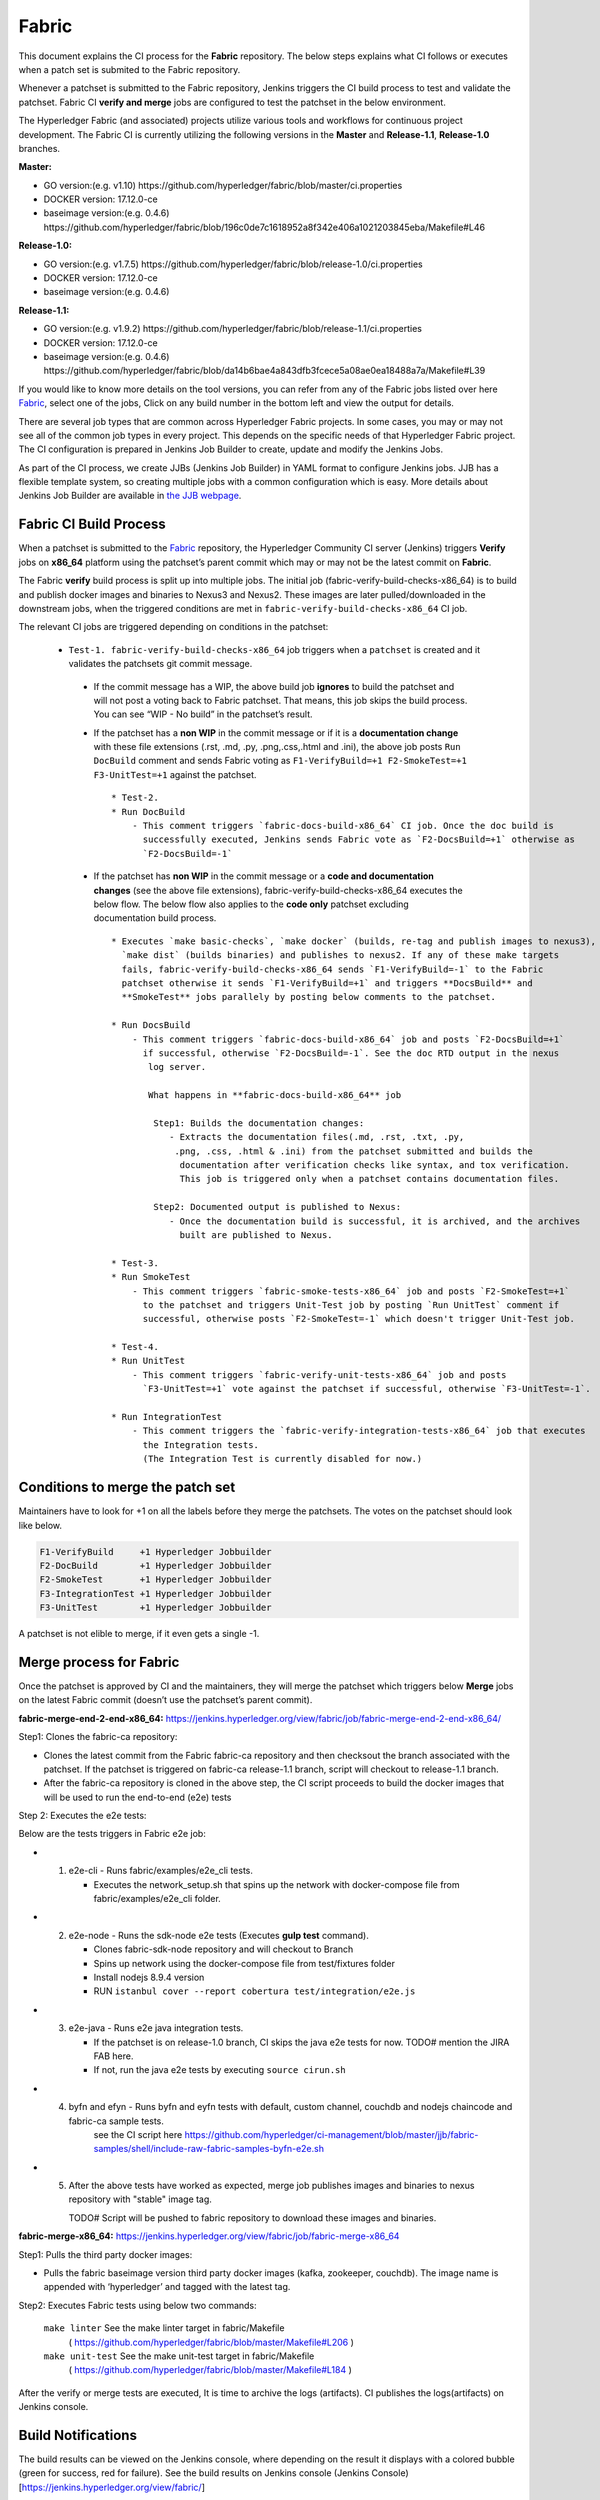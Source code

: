 Fabric
======

This document explains the CI process for the **Fabric** repository. The below steps
explains what CI follows or executes when a patch set is submited to the Fabric repository.

Whenever a patchset is submitted to the Fabric repository, Jenkins
triggers the CI build process to test and validate the patchset. Fabric
CI **verify and merge** jobs are configured to test the patchset in the
below environment.

The Hyperledger Fabric (and associated) projects utilize various tools
and workflows for continuous project development. The Fabric CI is
currently utilizing the following versions in the **Master** and
**Release-1.1**, **Release-1.0** branches.

**Master:**

-  GO version:(e.g. v1.10)
   https://github.com/hyperledger/fabric/blob/master/ci.properties

-  DOCKER version: 17.12.0-ce

-  baseimage version:(e.g. 0.4.6)
   https://github.com/hyperledger/fabric/blob/196c0de7c1618952a8f342e406a1021203845eba/Makefile#L46

**Release-1.0:**

-  GO version:(e.g. v1.7.5)
   https://github.com/hyperledger/fabric/blob/release-1.0/ci.properties

-  DOCKER version: 17.12.0-ce

-  baseimage version:(e.g. 0.4.6)

**Release-1.1:**

-  GO version:(e.g. v1.9.2)
   https://github.com/hyperledger/fabric/blob/release-1.1/ci.properties

-  DOCKER version: 17.12.0-ce

-  baseimage version:(e.g. 0.4.6)
   https://github.com/hyperledger/fabric/blob/da14b6bae4a843dfb3fcece5a08ae0ea18488a7a/Makefile#L39

If you would like to know more details on the tool versions, you can refer from any of the Fabric
jobs listed over here `Fabric <https://jenkins.hyperledger.org/view/fabric/>`__, select one of the
jobs, Click on any build number in the bottom left and view the output for details.

There are several job types that are common across Hyperledger Fabric projects. In some cases,
you may or may not see all of the common job types in every project. This depends on the specific
needs of that Hyperledger Fabric project. The CI configuration is prepared in Jenkins
Job Builder to create, update and modify the Jenkins Jobs.

As part of the CI process, we create JJBs (Jenkins Job Builder) in YAML format to configure Jenkins
jobs. JJB has a flexible template system, so creating multiple jobs with a common configuration
which is easy. More details about Jenkins Job Builder are available in `the JJB
webpage <https://docs.openstack.org/infra/jenkins-job-builder/>`__.

Fabric CI Build Process
^^^^^^^^^^^^^^^^^^^^^^^

When a patchset is submitted to the `Fabric <https://jenkins.hyperledger.org/view/fabric/>`__
repository, the Hyperledger Community CI server (Jenkins) triggers **Verify** jobs on **x86_64**
platform using the patchset’s parent commit which may or may not be the latest commit on **Fabric**.


The Fabric **verify** build process is split up into multiple jobs. The initial job
(fabric-verify-build-checks-x86_64) is to build and publish docker images and binaries to
Nexus3 and Nexus2. These images are later pulled/downloaded in the downstream jobs, when the
triggered conditions are met in ``fabric-verify-build-checks-x86_64`` CI job.

The relevant CI jobs are triggered depending on conditions in the patchset:

  - ``Test-1. fabric-verify-build-checks-x86_64`` job triggers when a
    ``patchset`` is created and it validates the patchsets git commit message.

   -  If the commit message has a WIP, the above build job **ignores**
      to build the patchset and will not post a voting back to Fabric
      patchset. That means, this job skips the build process. You can see “WIP - No build” in the
      patchset’s result.

   -  If the patchset has a **non WIP** in the commit
      message or if it is a **documentation change** with these file
      extensions (.rst, .md, .py, .png,.css,.html and .ini), the above
      job posts ``Run DocBuild`` comment and sends Fabric voting as
      ``F1-VerifyBuild=+1 F2-SmokeTest=+1 F3-UnitTest=+1`` against the
      patchset.

      ::

           * Test-2. 
           * Run DocBuild
               - This comment triggers `fabric-docs-build-x86_64` CI job. Once the doc build is
                 successfully executed, Jenkins sends Fabric vote as `F2-DocsBuild=+1` otherwise as
                 `F2-DocsBuild=-1`

   -  If the patchset has **non WIP** in the commit message or a **code and documentation changes**
      (see the above file extensions), fabric-verify-build-checks-x86_64 executes the below flow.
      The below flow also applies to the **code only** patchset excluding documentation build process.

      ::

           * Executes `make basic-checks`, `make docker` (builds, re-tag and publish images to nexus3),
             `make dist` (builds binaries) and publishes to nexus2. If any of these make targets
             fails, fabric-verify-build-checks-x86_64 sends `F1-VerifyBuild=-1` to the Fabric
             patchset otherwise it sends `F1-VerifyBuild=+1` and triggers **DocsBuild** and
             **SmokeTest** jobs parallely by posting below comments to the patchset.

           * Run DocsBuild
               - This comment triggers `fabric-docs-build-x86_64` job and posts `F2-DocsBuild=+1`
                 if successful, otherwise `F2-DocsBuild=-1`. See the doc RTD output in the nexus
                  log server.

                  What happens in **fabric-docs-build-x86_64** job

                   Step1: Builds the documentation changes:
                      - Extracts the documentation files(.md, .rst, .txt, .py,
                       .png, .css, .html & .ini) from the patchset submitted and builds the
                        documentation after verification checks like syntax, and tox verification.
                        This job is triggered only when a patchset contains documentation files.

                   Step2: Documented output is published to Nexus:
                      - Once the documentation build is successful, it is archived, and the archives
                        built are published to Nexus.

           * Test-3.
           * Run SmokeTest
               - This comment triggers `fabric-smoke-tests-x86_64` job and posts `F2-SmokeTest=+1`
                 to the patchset and triggers Unit-Test job by posting `Run UnitTest` comment if
                 successful, otherwise posts `F2-SmokeTest=-1` which doesn't trigger Unit-Test job.
               
           * Test-4. 
           * Run UnitTest
               - This comment triggers `fabric-verify-unit-tests-x86_64` job and posts
                 `F3-UnitTest=+1` vote against the patchset if successful, otherwise `F3-UnitTest=-1`. 
                 
           * Run IntegrationTest
               - This comment triggers the `fabric-verify-integration-tests-x86_64` job that executes
                 the Integration tests.
                 (The Integration Test is currently disabled for now.)
                 
Conditions to merge the patch set
^^^^^^^^^^^^^^^^^^^^^^^^^^^^^^^^^^

Maintainers have to look for +1 on all the labels before they merge the patchsets. The votes on the
patchset should look like below.

.. code:: shell

    F1-VerifyBuild     +1 Hyperledger Jobbuilder
    F2-DocBuild        +1 Hyperledger Jobbuilder
    F2-SmokeTest       +1 Hyperledger Jobbuilder
    F3-IntegrationTest +1 Hyperledger Jobbuilder
    F3-UnitTest        +1 Hyperledger Jobbuilder

A patchset is not elible to merge, if it even gets a single -1.

.. figure:: ./images/views.png
   :alt: Views


Merge process for Fabric
^^^^^^^^^^^^^^^^^^^^^^^^

Once the patchset is approved by CI and the maintainers, they will merge the patchset which triggers
below **Merge** jobs on the latest Fabric commit (doesn’t use the patchset’s parent commit).

**fabric-merge-end-2-end-x86_64:**
https://jenkins.hyperledger.org/view/fabric/job/fabric-merge-end-2-end-x86_64/

Step1: Clones the fabric-ca repository:

-  Clones the latest commit from the Fabric fabric-ca repository and
   then checksout the branch associated with the patchset. If the patchset is triggered on
   fabric-ca release-1.1 branch, script will checkout to release-1.1
   branch.

-  After the fabric-ca repository is cloned in the above step, the CI script proceeds to build the
   docker images that will be used to run the end-to-end (e2e) tests

Step 2: Executes the e2e tests:

Below are the tests triggers in Fabric e2e job:

-
   1. e2e-cli - Runs fabric/examples/e2e_cli tests.

      -  Executes the network_setup.sh that spins up the network with
         docker-compose file from fabric/examples/e2e_cli folder.

-
   2. e2e-node - Runs the sdk-node e2e tests (Executes **gulp test**
      command).

      -  Clones fabric-sdk-node repository and will checkout to Branch
      -  Spins up network using the docker-compose file from
         test/fixtures folder
      -  Install nodejs 8.9.4 version
      -  RUN
         ``istanbul cover --report cobertura test/integration/e2e.js``

-
   3. e2e-java - Runs e2e java integration tests.

      -  If the patchset is on release-1.0 branch, CI skips the java e2e
         tests for now. TODO# mention the JIRA FAB here.
      -  If not, run the java e2e tests by executing ``source cirun.sh``

-
   4. byfn and efyn - Runs byfn and eyfn tests with default, custom channel, couchdb and nodejs chaincode and fabric-ca sample tests.
         see the CI script here https://github.com/hyperledger/ci-management/blob/master/jjb/fabric-samples/shell/include-raw-fabric-samples-byfn-e2e.sh

-
   5. After the above tests have worked as expected, merge job publishes images and binaries
      to nexus repository with "stable" image tag.

      TODO# Script will be pushed to fabric repository to download these images and binaries.

**fabric-merge-x86_64:**
https://jenkins.hyperledger.org/view/fabric/job/fabric-merge-x86_64

Step1: Pulls the third party docker images:

-  Pulls the fabric baseimage version third party docker images (kafka, zookeeper, couchdb).
   The image name is appended with ‘hyperledger’ and tagged with the latest tag.

Step2: Executes Fabric tests using below two commands:

    ``make linter`` See the make linter target in fabric/Makefile
      ( https://github.com/hyperledger/fabric/blob/master/Makefile#L206 )
    ``make unit-test`` See the make unit-test target in fabric/Makefile
      ( https://github.com/hyperledger/fabric/blob/master/Makefile#L184 )

After the verify or merge tests are executed, It is time to archive the
logs (artifacts). CI publishes the logs(artifacts) on Jenkins console.

.. figure:: ./images/console.png
   :alt: ConsoleOutPut


Build Notifications
^^^^^^^^^^^^^^^^^^^^

The build results can be viewed on the Jenkins console, where depending on the result it displays
with a colored bubble (green for success, red for failure). See the build results on Jenkins console
(Jenkins Console)[https://jenkins.hyperledger.org/view/fabric/]

Trigger failed jobs through Gerrit comments
^^^^^^^^^^^^^^^^^^^^^^^^^^^^^^^^^^^^^^^^^^^

Re-trigger of builds is possible in Jenkins by entering a comment to the Gerrit change that
re-triggers a specific verify job. To do so, follow the below process:

Step 1: Open the Gerrit patchset for which you want to reverify the build

Step 2: Click on **Reply**, then type one of the below comments and click **Post**.

    ``VerifyBuild``         - Triggers fabric-verify-build-checks-x86_64 CI job, the developers have to check
                              the result of this job before posting the below comments on the patchset. As mentioned above,
                              this job publishes images and binaries to nexus which further downloaded by SmokeTest and UnitTest
                              jobs. Please make sure, images and binaries are published for that sepecific commit.

-   ``Run SmokeTest``       – Triggers fabric-smoke-tests-x86_64.
   
-   ``Run IntegrationTest`` – Triggers fabric-verify-integration-tests-x86_64.

-   ``Run UnitTest``        – Triggers fabric-verify-unit-tests-x86_64.

-   ``Run DocsBuild``       – Triggers fabric-docs-build-x86_64

This kicks off the specified Fabric verify jobs. Once the build is triggered, verify the Jenkins
console output and go through the log messages if you are interested to know how the build is making
progress.

Questions
^^^^^^^^^

Please reach out to us in https://chat.hyperledger.org/channel/ci-pipeline or
https://chat.hyperledger.org/channel/fabric-ci RC channels for any questions.
